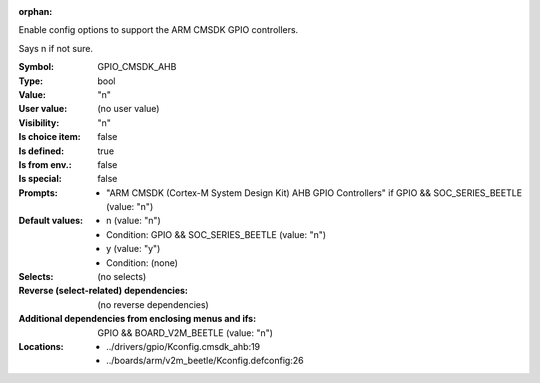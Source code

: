 :orphan:

.. title:: GPIO_CMSDK_AHB

.. option:: CONFIG_GPIO_CMSDK_AHB:
.. _CONFIG_GPIO_CMSDK_AHB:

Enable config options to support the ARM CMSDK GPIO controllers.

Says n if not sure.



:Symbol:           GPIO_CMSDK_AHB
:Type:             bool
:Value:            "n"
:User value:       (no user value)
:Visibility:       "n"
:Is choice item:   false
:Is defined:       true
:Is from env.:     false
:Is special:       false
:Prompts:

 *  "ARM CMSDK (Cortex-M System Design Kit) AHB GPIO Controllers" if GPIO && SOC_SERIES_BEETLE (value: "n")
:Default values:

 *  n (value: "n")
 *   Condition: GPIO && SOC_SERIES_BEETLE (value: "n")
 *  y (value: "y")
 *   Condition: (none)
:Selects:
 (no selects)
:Reverse (select-related) dependencies:
 (no reverse dependencies)
:Additional dependencies from enclosing menus and ifs:
 GPIO && BOARD_V2M_BEETLE (value: "n")
:Locations:
 * ../drivers/gpio/Kconfig.cmsdk_ahb:19
 * ../boards/arm/v2m_beetle/Kconfig.defconfig:26